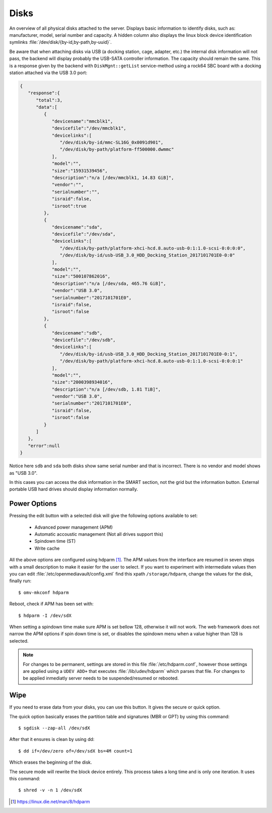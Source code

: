 Disks
#####

An overview of all physical disks attached to the server. Displays basic information to identify disks, such as: manufacturer, model, serial number and capacity. A hidden column also displays the linux block device identification symlinks :file:`/dev/disk/{by-id,by-path,by-uuid}`.

Be aware that when attaching disks via USB (a docking station, cage, adapter, etc.) the internal disk information will not pass, the backend will display probably the USB-SATA controller information. The capacity should remain the same. This is a response given by the backend with ``DiskMgnt::getList`` service-method using a rock64 SBC board with a docking station attached via the USB 3.0 port:

.. code-block:: json

	{  
	   "response":{  
	      "total":3,
	      "data":[  
	         {  
	            "devicename":"mmcblk1",
	            "devicefile":"/dev/mmcblk1",
	            "devicelinks":[  
	               "/dev/disk/by-id/mmc-SL16G_0x0091d901",
	               "/dev/disk/by-path/platform-ff500000.dwmmc"
	            ],
	            "model":"",
	            "size":"15931539456",
	            "description":"n/a [/dev/mmcblk1, 14.83 GiB]",
	            "vendor":"",
	            "serialnumber":"",
	            "israid":false,
	            "isroot":true
	         },
	         {  
	            "devicename":"sda",
	            "devicefile":"/dev/sda",
	            "devicelinks":[  
	               "/dev/disk/by-path/platform-xhci-hcd.8.auto-usb-0:1:1.0-scsi-0:0:0:0",
	               "/dev/disk/by-id/usb-USB_3.0_HDD_Docking_Station_2017101701E0-0:0"
	            ],
	            "model":"",
	            "size":"500107862016",
	            "description":"n/a [/dev/sda, 465.76 GiB]",
	            "vendor":"USB 3.0",
	            "serialnumber":"2017101701E0",
	            "israid":false,
	            "isroot":false
	         },
	         {  
	            "devicename":"sdb",
	            "devicefile":"/dev/sdb",
	            "devicelinks":[  
	               "/dev/disk/by-id/usb-USB_3.0_HDD_Docking_Station_2017101701E0-0:1",
	               "/dev/disk/by-path/platform-xhci-hcd.8.auto-usb-0:1:1.0-scsi-0:0:0:1"
	            ],
	            "model":"",
	            "size":"2000398934016",
	            "description":"n/a [/dev/sdb, 1.81 TiB]",
	            "vendor":"USB 3.0",
	            "serialnumber":"2017101701E0",
	            "israid":false,
	            "isroot":false
	         }
	      ]
	   },
	   "error":null
	}

Notice here ``sdb`` and ``sda`` both disks show same serial number and that is incorrect. There is no vendor and model shows as "USB 3.0".

In this cases you can access the disk information in the SMART section, not the grid but the information button. External portable USB hard drives should display information normally.

Power Options
^^^^^^^^^^^^^

Pressing the edit button with a selected disk will give the following options available to set:

	- Advanced power management (APM)
	- Automatic accoustic management (Not all drives support this)
	- Spindown time (ST)
	- Write cache

All the above options are configured using hdparm [1]_. The APM values from the interface are resumed in
seven steps with a small description to make it easier for the user to select. If you want to experiment with intermediate values then
you can edit :file:`/etc/openmediavault/config.xml` find this xpath ``/storage/hdparm``, change the values for the disk, finally run::

$ omv-mkconf hdparm

Reboot, check if APM has been set with::

$ hdparm -I /dev/sdX

When setting a spindown time make sure APM is set bellow 128, otherwise it will not work. The web framework does 
not narrow the APM options if spin down time is set, or disables the spindown menu when a value higher than 128 is selected.

.. note::
	For changes to be permanent, settings are stored in this file :file:`/etc/hdparm.conf`, however those settings are 
	applied using a ``UDEV ADD+`` that executes :file:`/lib/udev/hdparm` which parses that file. For changes to be applied 
	inmediatly server needs to be suspended/resumed or rebooted.

Wipe
^^^^

If you need to erase data from your disks, you can use this button. It gives the secure or quick option.

The quick option basically erases the partition table and signatures (MBR or GPT) by using this command::

$ sgdisk --zap-all /dev/sdX

After that it ensures is clean by using dd::

$ dd if=/dev/zero of=/dev/sdX bs=4M count=1

Which erases the beginning of the disk.

The secure mode will rewrite the block device entirely. This process takes a long time and is only one iteration. It uses this command::

$ shred -v -n 1 /dev/sdX


.. [1] https://linux.die.net/man/8/hdparm
